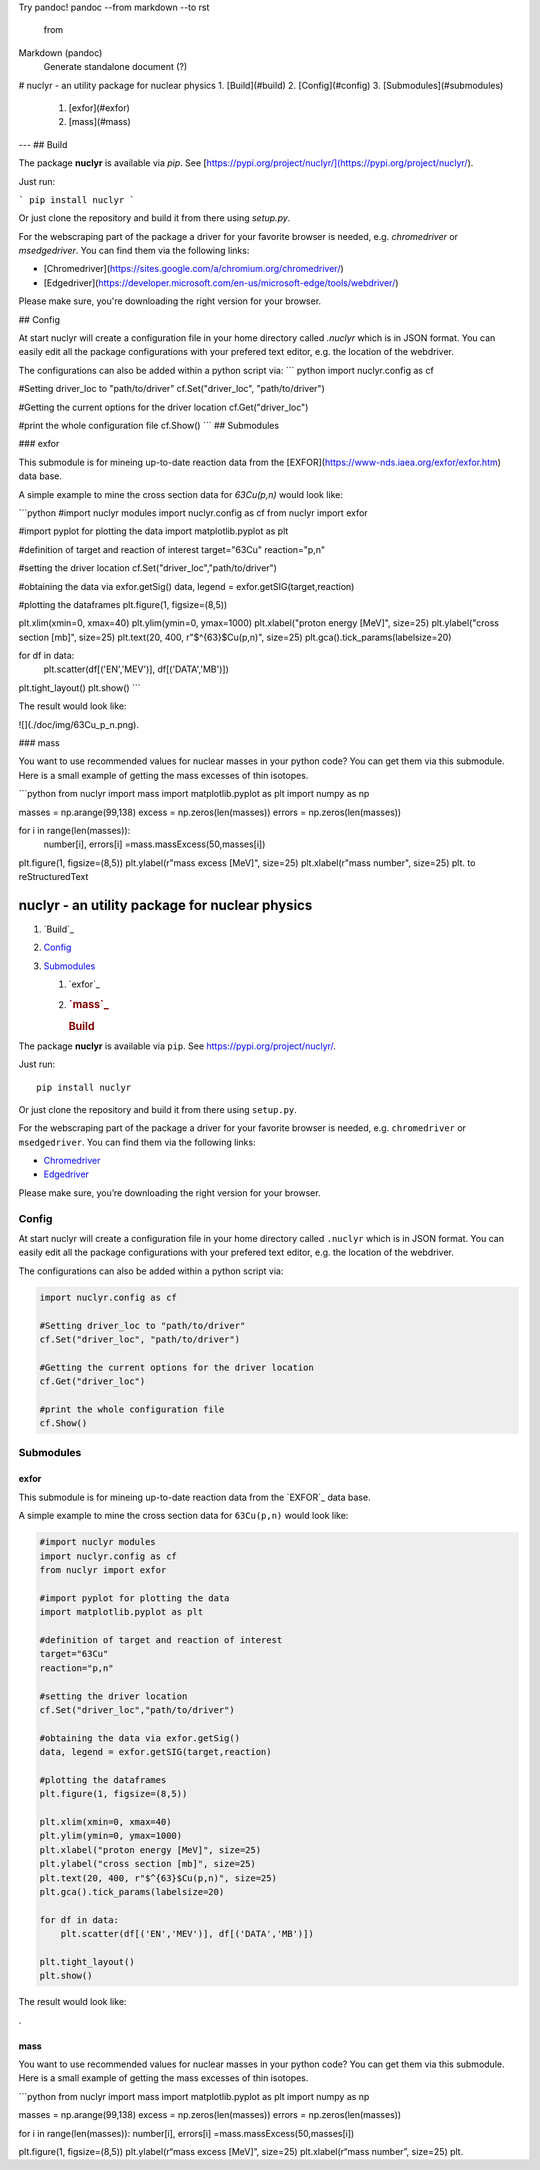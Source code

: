 Try pandoc!
pandoc --from markdown --to rst
   from 
Markdown (pandoc)
  Generate standalone document (?)
# nuclyr - an utility package for nuclear physics
1. [Build](#build)
2. [Config](#config)
3. [Submodules](#submodules)
    1. [exfor](#exfor)
    2. [mass](#mass)
---
## Build

The package **nuclyr** is available via `pip`. See [https://pypi.org/project/nuclyr/](https://pypi.org/project/nuclyr/).

Just run:

```
pip install nuclyr
```

Or just clone the repository and build it from there using `setup.py`.

For the webscraping part of the package a driver for your favorite browser is needed, e.g. `chromedriver`  or `msedgedriver`. You can find them via the following links:

* [Chromedriver](https://sites.google.com/a/chromium.org/chromedriver/)
* [Edgedriver](https://developer.microsoft.com/en-us/microsoft-edge/tools/webdriver/)

Please make sure, you're downloading the right version for your browser.

## Config

At start nuclyr will create a configuration file in your home directory called `.nuclyr` which is in JSON format. You can easily edit all the package configurations with your prefered text editor, e.g. the location of the webdriver. 

The configurations can also be added within a python script via:
``` python
import nuclyr.config as cf

#Setting driver_loc to "path/to/driver"
cf.Set("driver_loc", "path/to/driver") 

#Getting the current options for the driver location
cf.Get("driver_loc") 

#print the whole configuration file
cf.Show() 
```
## Submodules

### exfor

This submodule is for mineing up-to-date reaction data from the [EXFOR](https://www-nds.iaea.org/exfor/exfor.htm) data base.

A simple example to mine the cross section data for `63Cu(p,n)` would look like:

```python
#import nuclyr modules
import nuclyr.config as cf
from nuclyr import exfor

#import pyplot for plotting the data
import matplotlib.pyplot as plt

#definition of target and reaction of interest
target="63Cu"
reaction="p,n"

#setting the driver location
cf.Set("driver_loc","path/to/driver")

#obtaining the data via exfor.getSig()
data, legend = exfor.getSIG(target,reaction)

#plotting the dataframes
plt.figure(1, figsize=(8,5))

plt.xlim(xmin=0, xmax=40)
plt.ylim(ymin=0, ymax=1000)
plt.xlabel("proton energy [MeV]", size=25)
plt.ylabel("cross section [mb]", size=25)
plt.text(20, 400, r"$^{63}$Cu(p,n)", size=25)
plt.gca().tick_params(labelsize=20)

for df in data:
    plt.scatter(df[('EN','MEV')], df[('DATA','MB')])

plt.tight_layout()
plt.show()
```

The result would look like:

![](./doc/img/63Cu_p_n.png).

### mass

You want to use recommended values for nuclear masses in your python code? You can get them via this submodule.
Here is a small example of getting the mass excesses of thin isotopes.

```python
from nuclyr import mass
import matplotlib.pyplot as plt
import numpy as np

masses = np.arange(99,138)
excess = np.zeros(len(masses))
errors = np.zeros(len(masses))

for i in range(len(masses)):
    number[i], errors[i] =mass.massExcess(50,masses[i])


plt.figure(1, figsize=(8,5))
plt.ylabel(r"mass excess [MeV]", size=25)
plt.xlabel(r"mass number", size=25)
plt.
to 
reStructuredText

nuclyr - an utility package for nuclear physics
===============================================

1. `Build`_
2. `Config`_
3. `Submodules`_

   1. `exfor`_

   2. .. rubric:: `mass`_
         :name: mass

      .. rubric:: Build
         :name: build

The package **nuclyr** is available via ``pip``. See
https://pypi.org/project/nuclyr/.

Just run:

::

   pip install nuclyr

Or just clone the repository and build it from there using ``setup.py``.

For the webscraping part of the package a driver for your favorite
browser is needed, e.g. ``chromedriver`` or ``msedgedriver``. You can
find them via the following links:

-  `Chromedriver`_
-  `Edgedriver`_

Please make sure, you’re downloading the right version for your browser.

Config
------

At start nuclyr will create a configuration file in your home directory
called ``.nuclyr`` which is in JSON format. You can easily edit all the
package configurations with your prefered text editor, e.g. the location
of the webdriver.

The configurations can also be added within a python script via:

.. code:: python

   import nuclyr.config as cf

   #Setting driver_loc to "path/to/driver"
   cf.Set("driver_loc", "path/to/driver") 

   #Getting the current options for the driver location
   cf.Get("driver_loc") 

   #print the whole configuration file
   cf.Show() 

Submodules
----------

exfor
~~~~~

This submodule is for mineing up-to-date reaction data from the `EXFOR`_
data base.

A simple example to mine the cross section data for ``63Cu(p,n)`` would
look like:

.. code:: python

   #import nuclyr modules
   import nuclyr.config as cf
   from nuclyr import exfor

   #import pyplot for plotting the data
   import matplotlib.pyplot as plt

   #definition of target and reaction of interest
   target="63Cu"
   reaction="p,n"

   #setting the driver location
   cf.Set("driver_loc","path/to/driver")

   #obtaining the data via exfor.getSig()
   data, legend = exfor.getSIG(target,reaction)

   #plotting the dataframes
   plt.figure(1, figsize=(8,5))

   plt.xlim(xmin=0, xmax=40)
   plt.ylim(ymin=0, ymax=1000)
   plt.xlabel("proton energy [MeV]", size=25)
   plt.ylabel("cross section [mb]", size=25)
   plt.text(20, 400, r"$^{63}$Cu(p,n)", size=25)
   plt.gca().tick_params(labelsize=20)

   for df in data:
       plt.scatter(df[('EN','MEV')], df[('DATA','MB')])

   plt.tight_layout()
   plt.show()

The result would look like:

|image0|.

.. _mass-1:

mass
~~~~

You want to use recommended values for nuclear masses in your python
code? You can get them via this submodule. Here is a small example of
getting the mass excesses of thin isotopes.

\```python from nuclyr import mass import matplotlib.pyplot as plt
import numpy as np

masses = np.arange(99,138) excess = np.zeros(len(masses)) errors =
np.zeros(len(masses))

for i in range(len(masses)): number[i], errors[i]
=mass.massExcess(50,masses[i])

plt.figure(1, figsize=(8,5)) plt.ylabel(r“mass excess [MeV]”, size=25)
plt.xlabel(r“mass number”, size=25) plt.

.. _Build: #build
.. _Config: #config
.. _Submodules: #submodules
.. _exfor: #exfor
.. _mass: #mass
.. _Chromedriver: https://sites.google.com/a/chromium.org/chromedriver/
.. _Edgedriver: https://developer.microsoft.com/en-us/microsoft-edge/tools/webdriver/
.. _EXFOR: https://www-nds.iaea.org/exfor/exfor.htm

.. |image0| image:: ./doc/img/63Cu_p_n.png